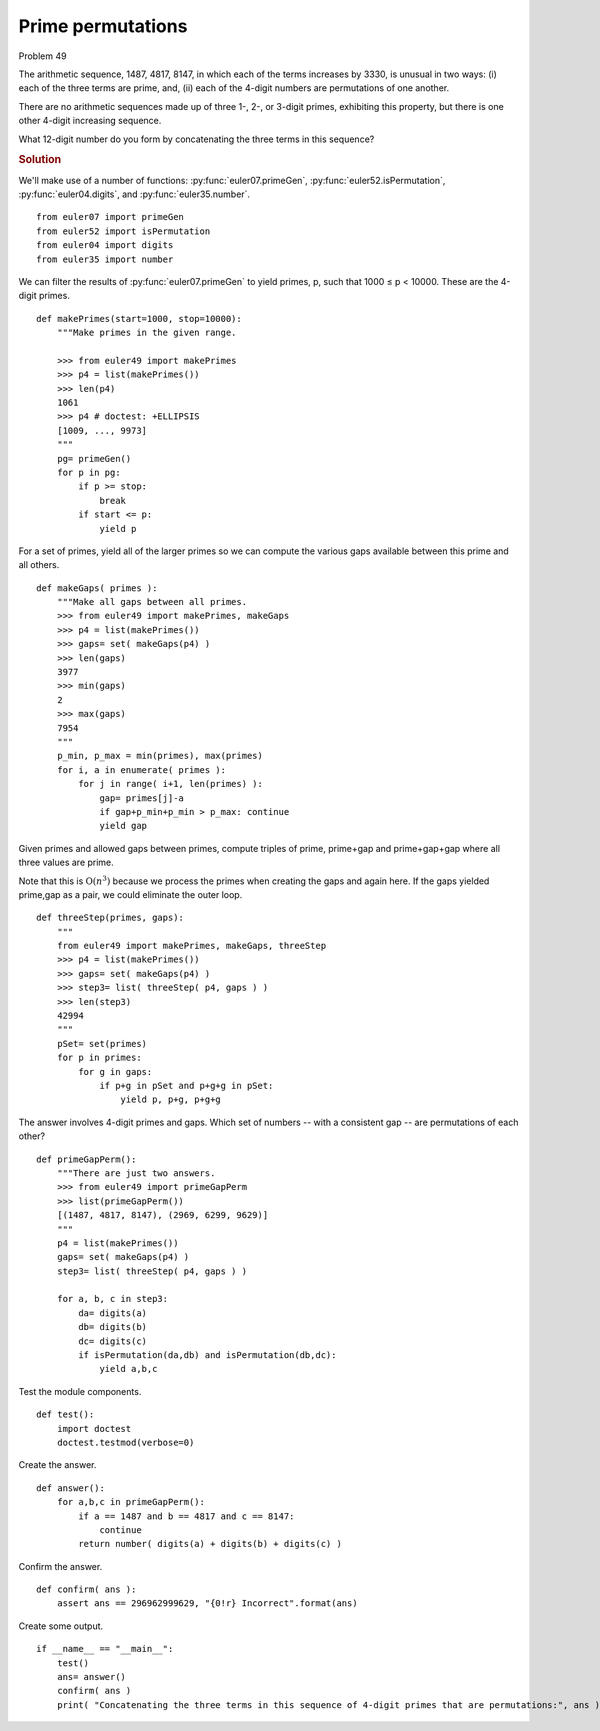 ..  #!/usr/bin/env python3

Prime permutations
===================

Problem 49

The arithmetic sequence, 1487, 4817, 8147, in which each of the terms increases
by 3330, is unusual in two ways: (i) each of the three terms are prime, and,
(ii) each of the 4-digit numbers are permutations of one another.

There are no arithmetic sequences made up of three 1-, 2-, or 3-digit primes,
exhibiting this property, but there is one other 4-digit increasing sequence.

What 12-digit number do you form by concatenating the three terms in this sequence?

..  rubric:: Solution
..  py:module:: euler49
    :synopsis: Prime permutations

We'll make use of a number of functions:
:py:func:`euler07.primeGen`, :py:func:`euler52.isPermutation`,
:py:func:`euler04.digits`, and :py:func:`euler35.number`.

::

  from euler07 import primeGen
  from euler52 import isPermutation
  from euler04 import digits
  from euler35 import number

We can filter the results of :py:func:`euler07.primeGen` to
yield primes, p, such that 1000 ≤ p < 10000. These are the
4-digit primes.

::

  def makePrimes(start=1000, stop=10000):
      """Make primes in the given range.

      >>> from euler49 import makePrimes
      >>> p4 = list(makePrimes())
      >>> len(p4)
      1061
      >>> p4 # doctest: +ELLIPSIS
      [1009, ..., 9973]
      """
      pg= primeGen()
      for p in pg:
          if p >= stop:
              break
          if start <= p:
              yield p

For a set of primes, yield all of the larger primes so we
can compute the various gaps available between this
prime and all others.

::

  def makeGaps( primes ):
      """Make all gaps between all primes.
      >>> from euler49 import makePrimes, makeGaps
      >>> p4 = list(makePrimes())
      >>> gaps= set( makeGaps(p4) )
      >>> len(gaps)
      3977
      >>> min(gaps)
      2
      >>> max(gaps)
      7954
      """
      p_min, p_max = min(primes), max(primes)
      for i, a in enumerate( primes ):
          for j in range( i+1, len(primes) ):
              gap= primes[j]-a
              if gap+p_min+p_min > p_max: continue
              yield gap

Given primes and allowed gaps between primes,
compute triples of prime, prime+gap and prime+gap+gap
where all three values are prime.

Note that this is :math:`\textbf{O}(n^3)` because we
process the primes when creating the gaps and again
here. If the gaps yielded prime,gap as a pair, we
could eliminate the outer loop.

::

  def threeStep(primes, gaps):
      """
      from euler49 import makePrimes, makeGaps, threeStep
      >>> p4 = list(makePrimes())
      >>> gaps= set( makeGaps(p4) )
      >>> step3= list( threeStep( p4, gaps ) )
      >>> len(step3)
      42994
      """
      pSet= set(primes)
      for p in primes:
          for g in gaps:
              if p+g in pSet and p+g+g in pSet:
                  yield p, p+g, p+g+g

The answer involves 4-digit primes and gaps.
Which set of numbers -- with a consistent gap -- are
permutations of each other?

::

  def primeGapPerm():
      """There are just two answers.
      >>> from euler49 import primeGapPerm
      >>> list(primeGapPerm())
      [(1487, 4817, 8147), (2969, 6299, 9629)]
      """
      p4 = list(makePrimes())
      gaps= set( makeGaps(p4) )
      step3= list( threeStep( p4, gaps ) )

      for a, b, c in step3:
          da= digits(a)
          db= digits(b)
          dc= digits(c)
          if isPermutation(da,db) and isPermutation(db,dc):
              yield a,b,c

Test the module components.

::

  def test():
      import doctest
      doctest.testmod(verbose=0)

Create the answer.

::

  def answer():
      for a,b,c in primeGapPerm():
          if a == 1487 and b == 4817 and c == 8147:
              continue
          return number( digits(a) + digits(b) + digits(c) )

Confirm the answer.

::

  def confirm( ans ):
      assert ans == 296962999629, "{0!r} Incorrect".format(ans)

Create some output.

::

  if __name__ == "__main__":
      test()
      ans= answer()
      confirm( ans )
      print( "Concatenating the three terms in this sequence of 4-digit primes that are permutations:", ans )